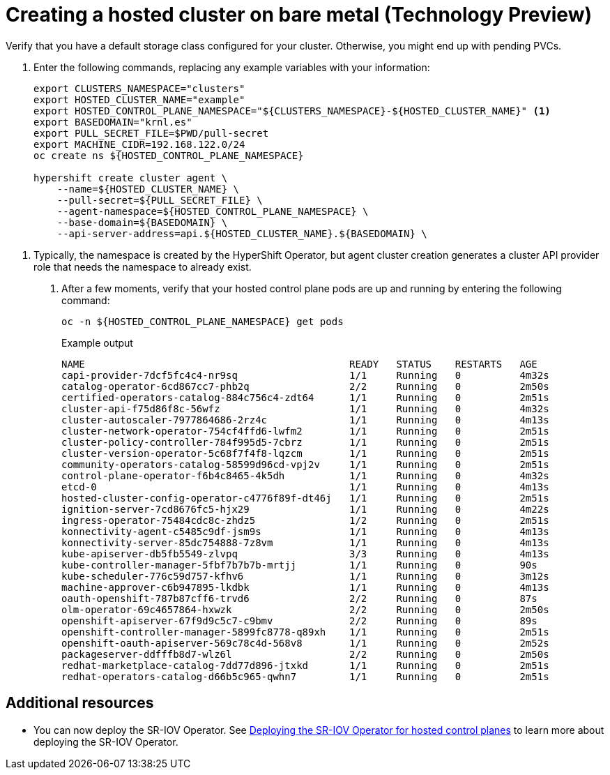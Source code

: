 [#creating-a-hosted-cluster-bm]
= Creating a hosted cluster on bare metal (Technology Preview)

Verify that you have a default storage class configured for your cluster. Otherwise, you might end up with pending PVCs.

. Enter the following commands, replacing any example variables with your information:
+
----
export CLUSTERS_NAMESPACE="clusters"
export HOSTED_CLUSTER_NAME="example"
export HOSTED_CONTROL_PLANE_NAMESPACE="${CLUSTERS_NAMESPACE}-${HOSTED_CLUSTER_NAME}" <1>
export BASEDOMAIN="krnl.es"
export PULL_SECRET_FILE=$PWD/pull-secret
export MACHINE_CIDR=192.168.122.0/24
oc create ns ${HOSTED_CONTROL_PLANE_NAMESPACE}

hypershift create cluster agent \
    --name=${HOSTED_CLUSTER_NAME} \
    --pull-secret=${PULL_SECRET_FILE} \
    --agent-namespace=${HOSTED_CONTROL_PLANE_NAMESPACE} \
    --base-domain=${BASEDOMAIN} \
    --api-server-address=api.${HOSTED_CLUSTER_NAME}.${BASEDOMAIN} \
----

<1> Typically, the namespace is created by the HyperShift Operator, but agent cluster creation generates a cluster API provider role that needs the namespace to already exist.

. After a few moments, verify that your hosted control plane pods are up and running by entering the following command:
+
----
oc -n ${HOSTED_CONTROL_PLANE_NAMESPACE} get pods
----
+
.Example output
----
NAME                                             READY   STATUS    RESTARTS   AGE
capi-provider-7dcf5fc4c4-nr9sq                   1/1     Running   0          4m32s
catalog-operator-6cd867cc7-phb2q                 2/2     Running   0          2m50s
certified-operators-catalog-884c756c4-zdt64      1/1     Running   0          2m51s
cluster-api-f75d86f8c-56wfz                      1/1     Running   0          4m32s
cluster-autoscaler-7977864686-2rz4c              1/1     Running   0          4m13s
cluster-network-operator-754cf4ffd6-lwfm2        1/1     Running   0          2m51s
cluster-policy-controller-784f995d5-7cbrz        1/1     Running   0          2m51s
cluster-version-operator-5c68f7f4f8-lqzcm        1/1     Running   0          2m51s
community-operators-catalog-58599d96cd-vpj2v     1/1     Running   0          2m51s
control-plane-operator-f6b4c8465-4k5dh           1/1     Running   0          4m32s
etcd-0                                           1/1     Running   0          4m13s
hosted-cluster-config-operator-c4776f89f-dt46j   1/1     Running   0          2m51s
ignition-server-7cd8676fc5-hjx29                 1/1     Running   0          4m22s
ingress-operator-75484cdc8c-zhdz5                1/2     Running   0          2m51s
konnectivity-agent-c5485c9df-jsm9s               1/1     Running   0          4m13s
konnectivity-server-85dc754888-7z8vm             1/1     Running   0          4m13s
kube-apiserver-db5fb5549-zlvpq                   3/3     Running   0          4m13s
kube-controller-manager-5fbf7b7b7b-mrtjj         1/1     Running   0          90s
kube-scheduler-776c59d757-kfhv6                  1/1     Running   0          3m12s
machine-approver-c6b947895-lkdbk                 1/1     Running   0          4m13s
oauth-openshift-787b87cff6-trvd6                 2/2     Running   0          87s
olm-operator-69c4657864-hxwzk                    2/2     Running   0          2m50s
openshift-apiserver-67f9d9c5c7-c9bmv             2/2     Running   0          89s
openshift-controller-manager-5899fc8778-q89xh    1/1     Running   0          2m51s
openshift-oauth-apiserver-569c78c4d-568v8        1/1     Running   0          2m52s
packageserver-ddfffb8d7-wlz6l                    2/2     Running   0          2m50s
redhat-marketplace-catalog-7dd77d896-jtxkd       1/1     Running   0          2m51s
redhat-operators-catalog-d66b5c965-qwhn7         1/1     Running   0          2m51s
----

[#additional-resources-manage-bm]
== Additional resources

* You can now deploy the SR-IOV Operator. See link:https://access.redhat.com/documentation/en-us/openshift_container_platform/4.13/html/networking/hardware-networks#sriov-operator-hosted-control-planes_configuring-sriov-operator[Deploying the SR-IOV Operator for hosted control planes] to learn more about deploying the SR-IOV Operator.